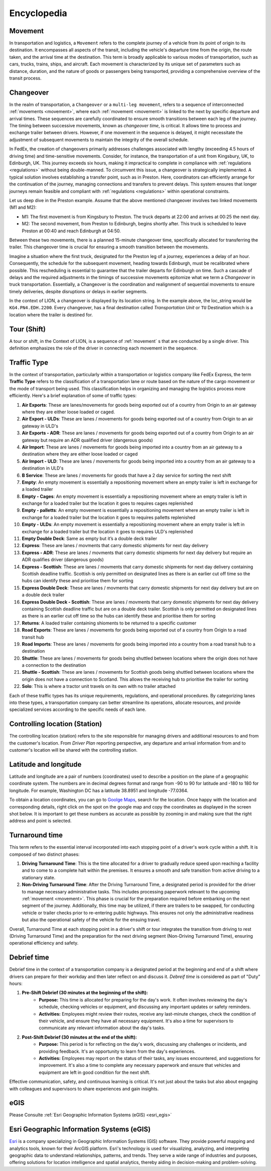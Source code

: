 Encyclopedia
============

.. _movement:

Movement
--------
In transportation and logistics, a ``Movement`` refers to the complete journey of a vehicle from its point of origin to its destination.
It encompasses all aspects of the transit, including the vehicle's departure time from the origin, the route taken, and the arrival time at the 
destination. This term is broadly applicable to various modes of transportation, such as cars, trucks, trains, ships, and aircraft. Each movement is 
characterized by its unique set of parameters such as distance, duration, and the nature of goods or passengers being transported, providing a 
comprehensive overview of the transit process.

.. _changeover:

Changeover
-----------

In the realm of transportation, a ``Changeover`` or a ``multi-leg movement``, refers to a sequence of interconnected 
:ref:`movements <movement>`, where each :ref:`movement <movement>` is linked to the next by specific departure and arrival times. These sequences are carefully coordinated to ensure smooth 
transitions between each leg of the journey. The timing between successive movements, known as *changeover time*, is critical. It allows 
time to process and exchange trailer between drivers. However, if one movement in the sequence is delayed, it might necessitate the adjustment of subsequent 
movements to maintain the integrity of the overall schedule.

In FedEx, the creation of changeovers primarily addresses challenges associated with lengthy (exceeding 4.5 hours of driving time) 
and time-sensitive movements. Consider, for instance, the transportation of a unit from Kingsbury, UK, to Edinburgh, UK. 
This journey exceeds six hours, making it impractical to complete in compliance with :ref:`regulations <regulations>` without being double-manned. 
To circumvent this issue, a changeover is strategically implemented. A typical solution involves establishing a transfer point,
such as in Preston. Here, coordinators can efficiently arrange for the continuation of the journey, managing connections and transfers to 
prevent delays. This system ensures that longer journeys remain feasible and compliant with :ref:`regulations <regulations>` within operational constraints.

Let us deep dive in the Preston example. Assume that the above mentioned changeover involves two linked movements (M1 and M2):

- M1: The first movement is from Kingsbury to Preston. The truck departs at 22:00 and arrives at 00:25 the next day.
- M2: The second movement, from Preston to Edinburgh, begins shortly after. This truck is scheduled to leave Preston at 00:40 and 
  reach Edinburgh at 04:50. 

Between these two movements, there is a planned 15-minute changeover time, specifically allocated for transferring 
the trailer. This changeover time is crucial for ensuring a smooth transition between the movements. 

Imagine a situation where the first truck, designated for the Preston leg of a journey, experiences a delay of an hour. 
Consequently, the schedule for the subsequent movement, heading towards Edinburgh, must be recalibrated where possible. This rescheduling 
is essential to guarantee that the trailer departs for Edinburgh on time. Such a cascade of delays and the required adjustments 
in the timings of successive movements epitomize what we term a *Changeover* in truck transportation. Essentially, a Changeover is 
the coordination and realignment of sequential movements to ensure timely deliveries, despite disruptions or delays in earlier segments.

In the context of LION, a changeover is displayed by its location string. In the example above, the loc_string would be ``KG4.PN4.EDH.2200``. 
Every changeover, has a final destination called *Transportation Unit* or ``TU`` Destination which is a location where the trailer is destined for. 


.. _tour:

Tour (Shift)
------------
A tour or shift, in the Context of LION, is a sequence of :ref:`movement` s that are conducted by a single driver. This definition 
emphasizes the role of the driver in connecting each movement in the sequence.

.. _traffic_type:

Traffic Type
------------

In the context of transportation, particularly within a transportation or logistics company like FedEx Express, the term **Traffic Type** refers to the 
classification of a transportation lane or route based on the nature of the cargo movement or the mode of transport being used. This classification 
helps in organizing and managing the logistics process more efficiently. Here's a brief explanation of some of traffic types:

1.  **Air Exports**: These are lanes/movements for goods being exported out of a country from Origin to an air gateway where they 
    are either loose loaded or caged.

2.  **Air Export - ULDs**: These are lanes / movements for goods being exported out of a country from Origin to an air gateway in ULD's

3.  **Air Exports - ADR**: These are lanes / movements for goods being exported out of a country 
    from Origin to an air gateway but require an ADR qualified driver (dangerous goods)

4.  **Air Import**: These are lanes / movements for goods being imported into a country from an air gateway to a destination where 
    they are either loose loaded or caged

5.  **Air Import - ULD**: These are lanes / movements for goods being imported into a country from an air gateway to a destination in ULD's

6.  **B Service**: These are lanes / movements for goods that have a 2 day service for sorting the next shift

7.  **Empty**: An empty movement is essentially a repositioning movement where an empty trailer is left in exchange for a loaded trailer

8.  **Empty - Cages**: An empty movement is essentially a repositioning movement where an empty trailer is left in exchange for a 
    loaded trailer but the location it goes to requires cages replenished

9.  **Empty - palletts**: An empty movement is essentially a repositioning movement where an empty trailer is left in exchange for a 
    loaded trailer but the location it goes to requires palletts replenished

10. **Empty - ULDs**: An empty movement is essentially a repositioning movement where an empty trailer is left in exchange for 
    a loaded trailer but the location it goes to requires ULD's replenished

11. **Empty Double Deck**: Same as empty but it’s a double deck trailer

12. **Express**: These are lanes / movments that carry domestic shipments for next day delivery 

13. **Express - ADR**: These are lanes / movments that carry domestic shipments for next day delivery but require an ADR qualifies driver (dangerous goods)

14. **Express - Scottish**: These are lanes / movments that carry domestic shipments for next day delivery containing Scottish deadline traffic. Scottish is 
    only permitted on designated lines as there is an earlier cut off time so the hubs can identify these and prioritise them for sorting

15. **Express Double Deck**: These are lanes / movments that carry domestic shipments for next day delivery but are on a double deck trailer

16. **Express Double Deck - Scottish**: These are lanes / movments that carry domestic shipments for next day delivery containing Scottish 
    deadline traffic but are on a double deck trailer. Scottish is only permitted on designated lines as there 
    is an earlier cut off time so the hubs can identify these and prioritise them for sorting
17. **Returns**: A loaded trailer containing shioments to be returned to a specific customer

18. **Road Exports**: These are lanes / movements for goods being exported out of a country from Origin to a road transit hub

19. **Road Imports**: These are lanes / movements for goods being imported into a country from a road transit hub to a destination

20. **Shuttle**: These are lanes / movements for goods being shuttled between locations where the origin does not have a connection to the destination

21. **Shuttle - Scottish**: These are lanes / movements for Scottish goods being shuttled between locations where the origin does not have a connection to 
    Scotland. This allows the receiving hub to prioritise the trailer for sorting

22. **Solo**: This is where a tractor unit travels on its own with no trailer attached 

Each of these traffic types has its unique requirements, regulations, and operational procedures. By categorizing lanes 
into these types, a transportation company can better streamline its operations, allocate resources, and provide specialized services 
according to the specific needs of each lane.

.. _ctrl_loc:

Controlling location (Station)
------------------------------
The controlling location (station) refers to the site responsible for managing drivers and additional resources to 
and from the customer's location. From *Driver Plan* reporting perspective, any departure and arrival information from and to 
customer's location will be shared with the controlling station.


.. _lat_lon:

Latitude and longitude
----------------------
Latitude and longitude are a pair of numbers (coordinates) used to describe a position on the plane of a
geographic coordinate system. The numbers are in decimal degrees format and range from -90 to 90 for latitude and 
-180 to 180 for longitude. For example, Washington DC has a latitude 38.8951 and longitude -77.0364.

To obtain a location coordinates, you can go to `Goolge Maps <https://maps.google.com>`_, search for the location.
Once happy with the location and corresponding details, right click on the spot on the google map and copy the coordinates
as displayed in the screen shot below. It is important to get these numbers as accurate as possible by zooming in and making sure 
that the right address and point is selected.

.. imagepath:: /lat-lon.png
    :width: 650
    :height: 400


.. _turnaround_time:

Turnaround time
---------------
This term refers to the essential interval incorporated into each stopping point of a driver's work cycle within a shift. 
It is composed of two distinct phases:

1. **Driving Turnaround Time**: This is the time allocated for a driver to gradually reduce speed upon reaching a facility and 
   to come to a complete halt within the premises. It ensures a smooth and safe transition from active driving to a stationary state.

2. **Non-Driving Turnaround Time**: After the Driving Turnaround Time, a designated period is provided for the driver to manage 
   necessary administrative tasks. This includes processing paperwork relevant to the upcoming :ref:`movement <movement>`. This phase is 
   crucial for the preparation required before embarking on the next segment of the journey. Additionally, this time may be utilized, 
   if there are trailers to be swapped, for conducting vehicle or trailer checks prior to re-entering public highways. This ensures not only the administrative
   readiness but also the operational safety of the vehicle for the ensuing travel.

Overall, Turnaround Time at each stopping point in a driver's shift or tour integrates the transition from driving to rest 
(Driving Turnaround Time) and the preparation for the next driving segment (Non-Driving Turnaround Time), ensuring operational 
efficiency and safety.


.. _debrief:

Debrief time
---------------
Debrief time in the context of a transportation company is a designated period at the beginning and end of a shift where 
drivers can prepare for their workday and then later reflect on and discuss it. *Debreif time* is considered as part of "Duty" hours:

1. **Pre-Shift Debrief (30 minutes at the beginning of the shift):**
    - **Purpose:** This time is allocated for preparing for the day's work. It often involves reviewing the day's schedule, checking vehicles or equipment, 
      and discussing any important updates or safety reminders.

    - **Activities:** Employees might review their routes, receive any last-minute changes, check the condition of their vehicle, and 
      ensure they have all necessary equipment. It's also a time for supervisors to communicate any relevant information about the day's tasks.

2. **Post-Shift Debrief (30 minutes at the end of the shift):**
    - **Purpose:** This period is for reflecting on the day's work, discussing any challenges or incidents, and providing feedback. It's an opportunity 
      to learn from the day's experiences.

    - **Activities:** Employees may report on the status of their tasks, any issues encountered, and suggestions for improvement. It's 
      also a time to complete any necessary paperwork and ensure that vehicles and equipment are left in good condition for the next shift.

Effective communication, safety, and continuous learning is critical. It's not just about the tasks but also about engaging with colleagues and 
supervisors to share experiences and gain insights.

.. _egis:

eGIS
-----
Please Consulte :ref:`Esri Geographic Information Systems (eGIS) <esri_egis>`

.. _esri_egis:

Esri Geographic Information Systems (eGIS)
------------------------------------------

`Esri <https://www.esri.com/en-us/home>`_ is a company specializing in Geographic Information Systems (GIS) software. They provide powerful
mapping and analytics tools, known for their ArcGIS platform. Esri's technology is used for visualizing, analyzing, and interpreting geographic 
data to understand relationships, patterns, and trends. They serve a wide range of industries and purposes, offering solutions for location intelligence 
and spatial analytics, thereby aiding in decision-making and problem-solving. 
